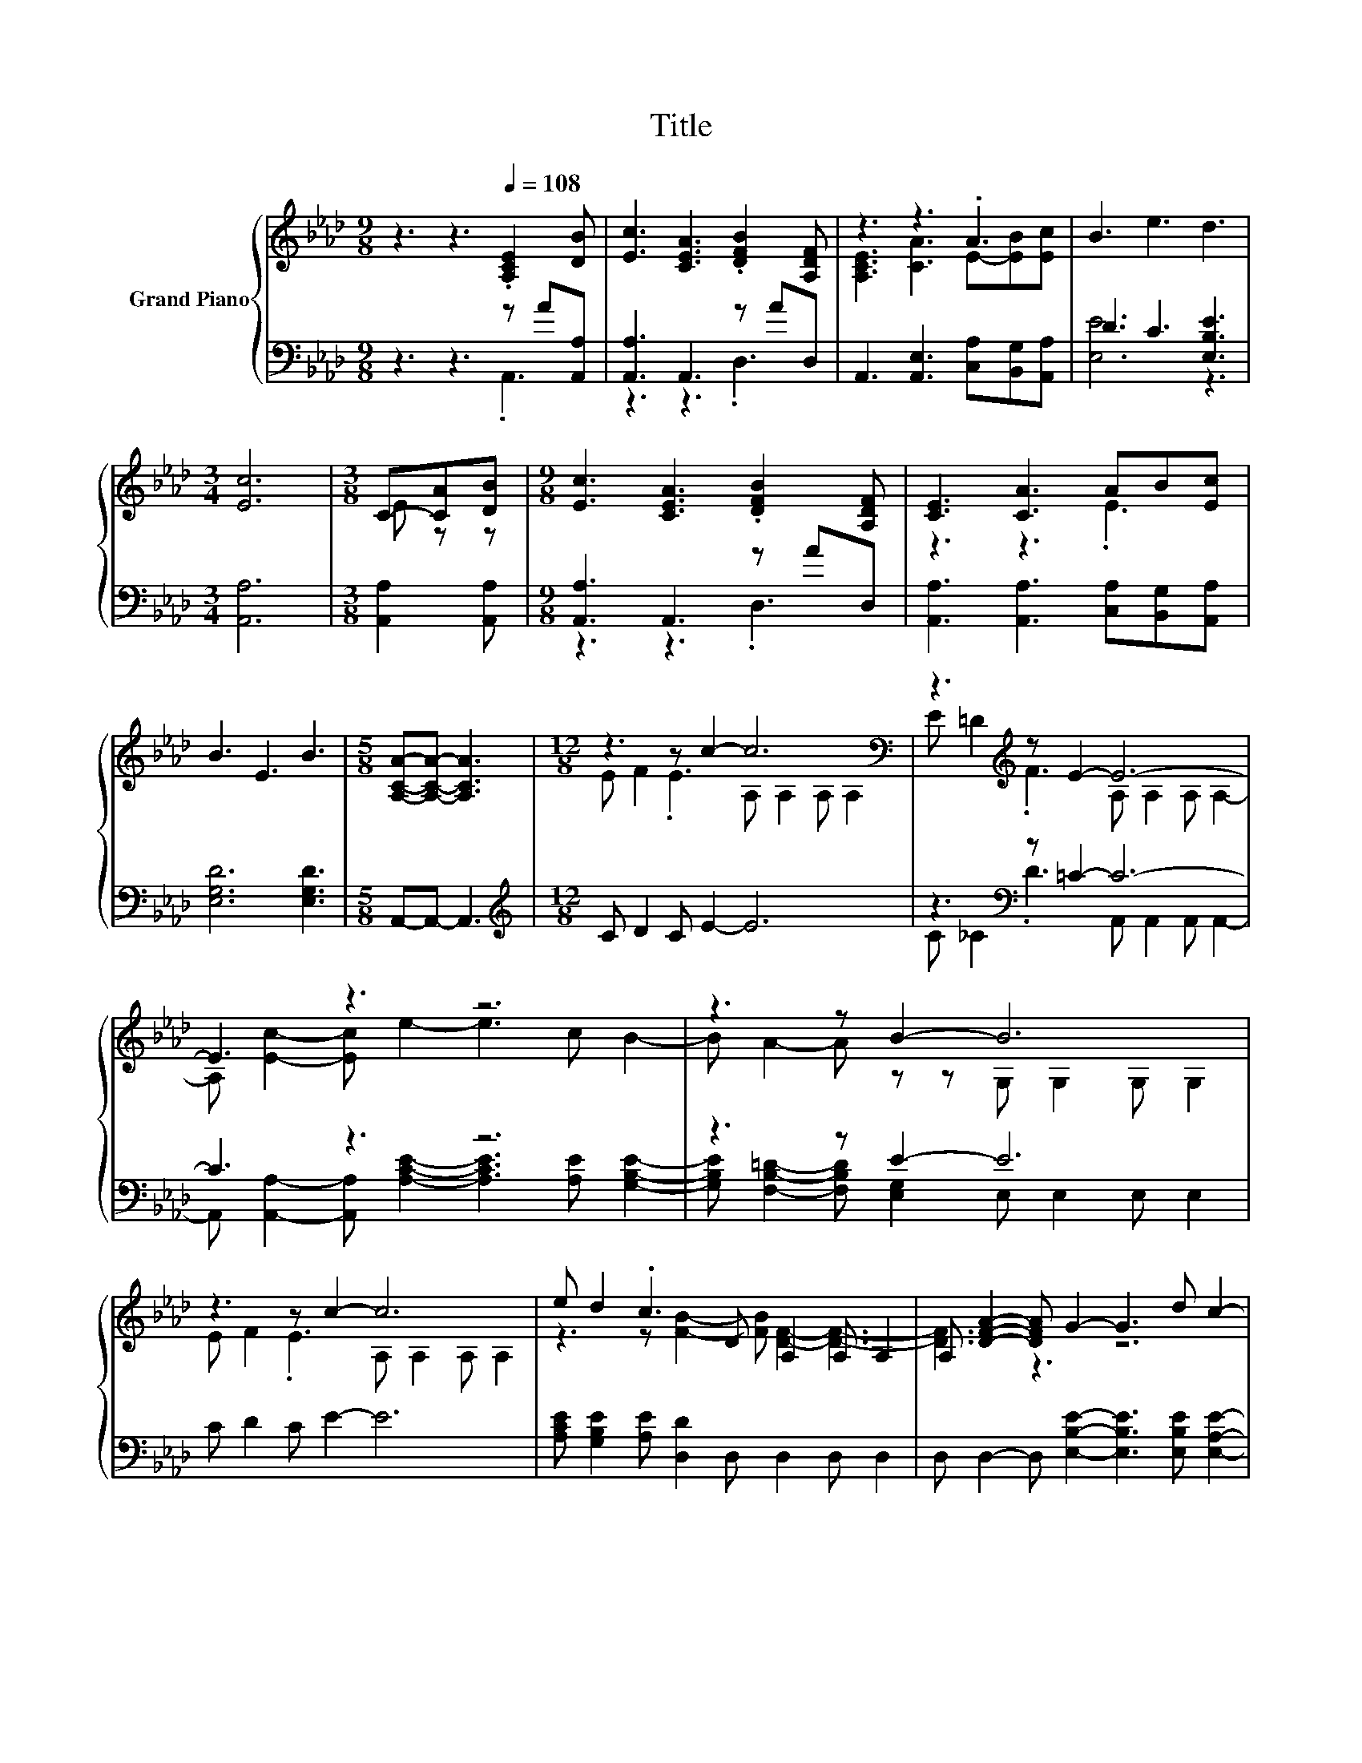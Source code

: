 X:1
T:Title
%%score { ( 1 4 ) | ( 2 3 ) }
L:1/8
M:9/8
K:Ab
V:1 treble nm="Grand Piano"
V:4 treble 
V:2 bass 
V:3 bass 
V:1
 z3 z3[Q:1/4=108] .[A,CE]2 [DB] | [Ec]3 [CEA]3 .[DFB]2 [A,DF] | z3 z3 .A3 | B3 e3 d3 | %4
[M:3/4] [Ec]6 |[M:3/8] C-[CA][DB] |[M:9/8] [Ec]3 [CEA]3 .[DFB]2 [A,DF] | [CE]3 [CA]3 AB[Ec] | %8
 B3 E3 B3 |[M:5/8] [A,CA]-[A,CA]- [A,CA]3 |[M:12/8] z3 z c2- c6[K:bass] | z3[K:treble] z E2- E6- | %12
 E3 z3 z6 | z3 z B2- B6 | z3 z c2- c6 | e d2 .c3 D A,2 A, A,2 | A, [DFA]2- [DFA] G2- G3 d c2- | %17
[M:9/8] c B2- B A2- A- [DA]2- | [DA-] [CA]2- [CA-] A2 z3 |] %19
V:2
 z3 z3 z A[A,,A,] | [A,,A,]3 A,,3 z AD, | A,,3 [A,,E,]3 [C,A,][B,,G,][A,,A,] | D3 C3 [E,B,E]3 | %4
[M:3/4] [A,,A,]6 |[M:3/8] [A,,A,]2 [A,,A,] |[M:9/8] [A,,A,]3 A,,3 z AD, | %7
 [A,,A,]3 [A,,A,]3 [C,A,][B,,G,][A,,A,] | [E,G,D]6 [E,G,D]3 |[M:5/8] A,,-A,,- A,,3 | %10
[M:12/8][K:treble] C D2 C E2- E6 | z3[K:bass] z =C2- C6- | C3 z3 z6 | z3 z E2- E6 | C D2 C E2- E6 | %15
 [A,CE] [G,B,E]2 [A,E] [D,D]2 D, D,2 D, D,2 | D, D,2- D, [E,B,E]2- [E,B,E]3 [E,B,E] [E,A,E]2- | %17
[M:9/8] [E,A,E] [E,G,D]2- [E,G,D] z z z F,2- | F, E,2- E, z z z3 |] %19
V:3
 z3 z3 .A,,3 | z3 z3 .D,3 | x9 | [E,E]6 z3 |[M:3/4] x6 |[M:3/8] x3 |[M:9/8] z3 z3 .D,3 | x9 | x9 | %9
[M:5/8] x5 |[M:12/8][K:treble] x12 | C[K:bass] _C2 .D3 A,, A,,2 A,, A,,2- | %12
 A,, [A,,A,]2- [A,,A,] [A,CE]2- [A,CE]3 [A,E] [G,B,E]2- | %13
 [G,B,E] [F,B,=D]2- [F,B,D] [E,G,]2 E, E,2 E, E,2 | x12 | x12 | x12 |[M:9/8] z3 z A,,2- A,,3- | %18
 A,,6 z3 |] %19
V:4
 x9 | x9 | [A,CE]3 [CA]3 E-[EB][Ec] | x9 |[M:3/4] x6 |[M:3/8] E z z |[M:9/8] x9 | z3 z3 .E3 | x9 | %9
[M:5/8] x5 |[M:12/8] E F2 .E3 A,[K:bass] A,2 A, A,2 | E =D2[K:treble] .F3 A, A,2 A, A,2- | %12
 A, [Ec]2- [Ec] e2- e3 c B2- | B A2- A z z G, G,2 G, G,2 | E F2 .E3 A, A,2 A, A,2 | %15
 z3 z [FB]2- [FB] [DF]2- [DF]3- | [DF]3 z3 z6 |[M:9/8] z3 z [A,C]2- [A,C] z z | x9 |] %19


